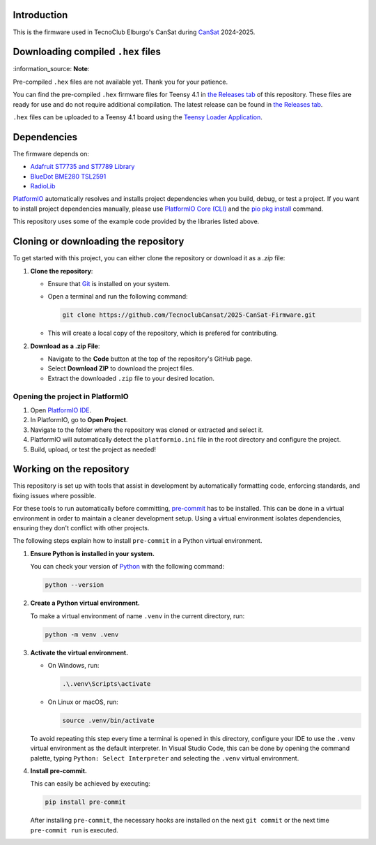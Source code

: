 Introduction
============

.. image:: https://github.com/TecnoclubCansat/2025-CanSat-Firmware/workflows/Build%20CI/badge.svg
    :target: https://github.com/TecnoclubCansat/2025-CanSat-Firmware/actions
    :alt: Build Status

.. image:: https://img.shields.io/github/release/TecnoclubCansat/2025-CanSat-Firmware.svg
    :target: https://github.com/TecnoclubCansat/2025-CanSat-Firmware/releases
    :alt: GitHub Releases

.. image:: https://img.shields.io/badge/dynamic/yaml?url=https://raw.githubusercontent.com/TecnoclubCansat/2025-CanSat-Firmware/dev/.pre-commit-config.yaml&query=$..[?(@.repo=="https://github.com/pre-commit/mirrors-clang-format")].rev&prefix=v&logo=llvm&label=clang-format&color=blue
    :target: https://clang.llvm.org/docs/ClangFormat.html
    :alt: Code Style: ClangFormat

This is the firmware used in TecnoClub Elburgo's CanSat during `CanSat <https://www.esa.int/Education/CanSat/What_is_a_CanSat>`_
2024-2025.

Downloading compiled ``.hex`` files
===================================

| :information_source: **Note**:
Pre-compiled ``.hex`` files are not available yet. Thank you for your patience.

You can find the pre-compiled ``.hex`` firmware files for Teensy 4.1 in `the Releases tab <https://github.com/TecnoclubCansat/2025-CanSat-Firmware/releases>`_
of this repository. These files are ready for use and do not require additional compilation.
The latest release can be found in `the Releases tab <https://github.com/TecnoclubCansat/2025-CanSat-Firmware/releases>`_.

``.hex`` files can be uploaded to a Teensy 4.1 board using the `Teensy Loader Application <https://www.pjrc.com/teensy/loader.html>`_.
  
Dependencies
============
The firmware depends on:

* `Adafruit ST7735 and ST7789 Library <https://github.com/adafruit/Adafruit-ST7735-Library>`_
* `BlueDot BME280 TSL2591 <https://github.com/BlueDot-Arduino/BlueDot_BME280_TSL2591>`_
* `RadioLib <https://github.com/jgromes/RadioLib>`_

`PlatformIO <https://docs.platformio.org/en/latest/librarymanager/dependencies.html#installing-dependencies>`_
automatically resolves and installs project dependencies when you build, debug, or
test a project. If you want to install project dependencies manually, please use `PlatformIO
Core (CLI) <https://docs.platformio.org/en/latest/core/index.html#piocore>`_
and the `pio pkg install <https://docs.platformio.org/en/latest/core/userguide/pkg/cmd_install.html#cmd-pkg-install>`_
command.

This repository uses some of the example code provided by the libraries listed above.


Cloning or downloading the repository
=====================================

To get started with this project, you can either clone the repository or download it as a `.zip` file:

1. **Clone the repository**:

   * Ensure that `Git <https://git-scm.com/downloads>`_
     is installed on your system.
   * Open a terminal and run the following command:

     .. code-block:: shell

         git clone https://github.com/TecnoclubCansat/2025-CanSat-Firmware.git

   * This will create a local copy of the repository, which is prefered for contributing.

2. **Download as a .zip File**:
   
   * Navigate to the **Code** button at the top of the repository's GitHub page.
   * Select **Download ZIP** to download the project files.
   * Extract the downloaded ``.zip`` file to your desired location.

Opening the project in PlatformIO
---------------------------------
1. Open `PlatformIO IDE <https://platformio.org/platformio-ide>`_.
2. In PlatformIO, go to **Open Project**.
3. Navigate to the folder where the repository was cloned or extracted and select it.
4. PlatformIO will automatically detect the ``platformio.ini`` file in the root directory and configure the project.
5. Build, upload, or test the project as needed!

Working on the repository
=========================

This repository is set up with tools that assist in development by automatically formatting code, enforcing standards,
and fixing issues where possible.

For these tools to run automatically before committing, `pre-commit <https://pre-commit.com/>`_
has to be installed. This can be done in a virtual environment in order to maintain a cleaner development setup.
Using a virtual environment isolates dependencies, ensuring they don't conflict with other projects.

The following steps explain how to install ``pre-commit`` in a Python virtual environment.

1. **Ensure Python is installed in your system.**

   You can check your version of `Python  <https://www.python.org/downloads/>`_
   with the following command:

   .. code-block:: shell 

       python --version

2. **Create a Python virtual environment.**
   
   To make a virtual environment of name ``.venv`` in the current directory, run:

   .. code-block:: shell

       python -m venv .venv

3. **Activate the virtual environment.**

   * On Windows, run:

     .. code-block:: shell

         .\.venv\Scripts\activate

   * On Linux or macOS, run:

     .. code-block:: shell

         source .venv/bin/activate

   To avoid repeating this step every time a terminal is opened in this directory,
   configure your IDE to use the ``.venv`` virtual environment as the default interpreter.
   In Visual Studio Code, this can be done by opening the command palette, typing
   ``Python: Select Interpreter`` and selecting the ``.venv`` virtual environment.

4. **Install pre-commit.**

   This can easily be achieved by executing:

   .. code-block:: shell

       pip install pre-commit

   After installing ``pre-commit``, the necessary hooks are installed on the next ``git commit``
   or the next time ``pre-commit run`` is executed.
